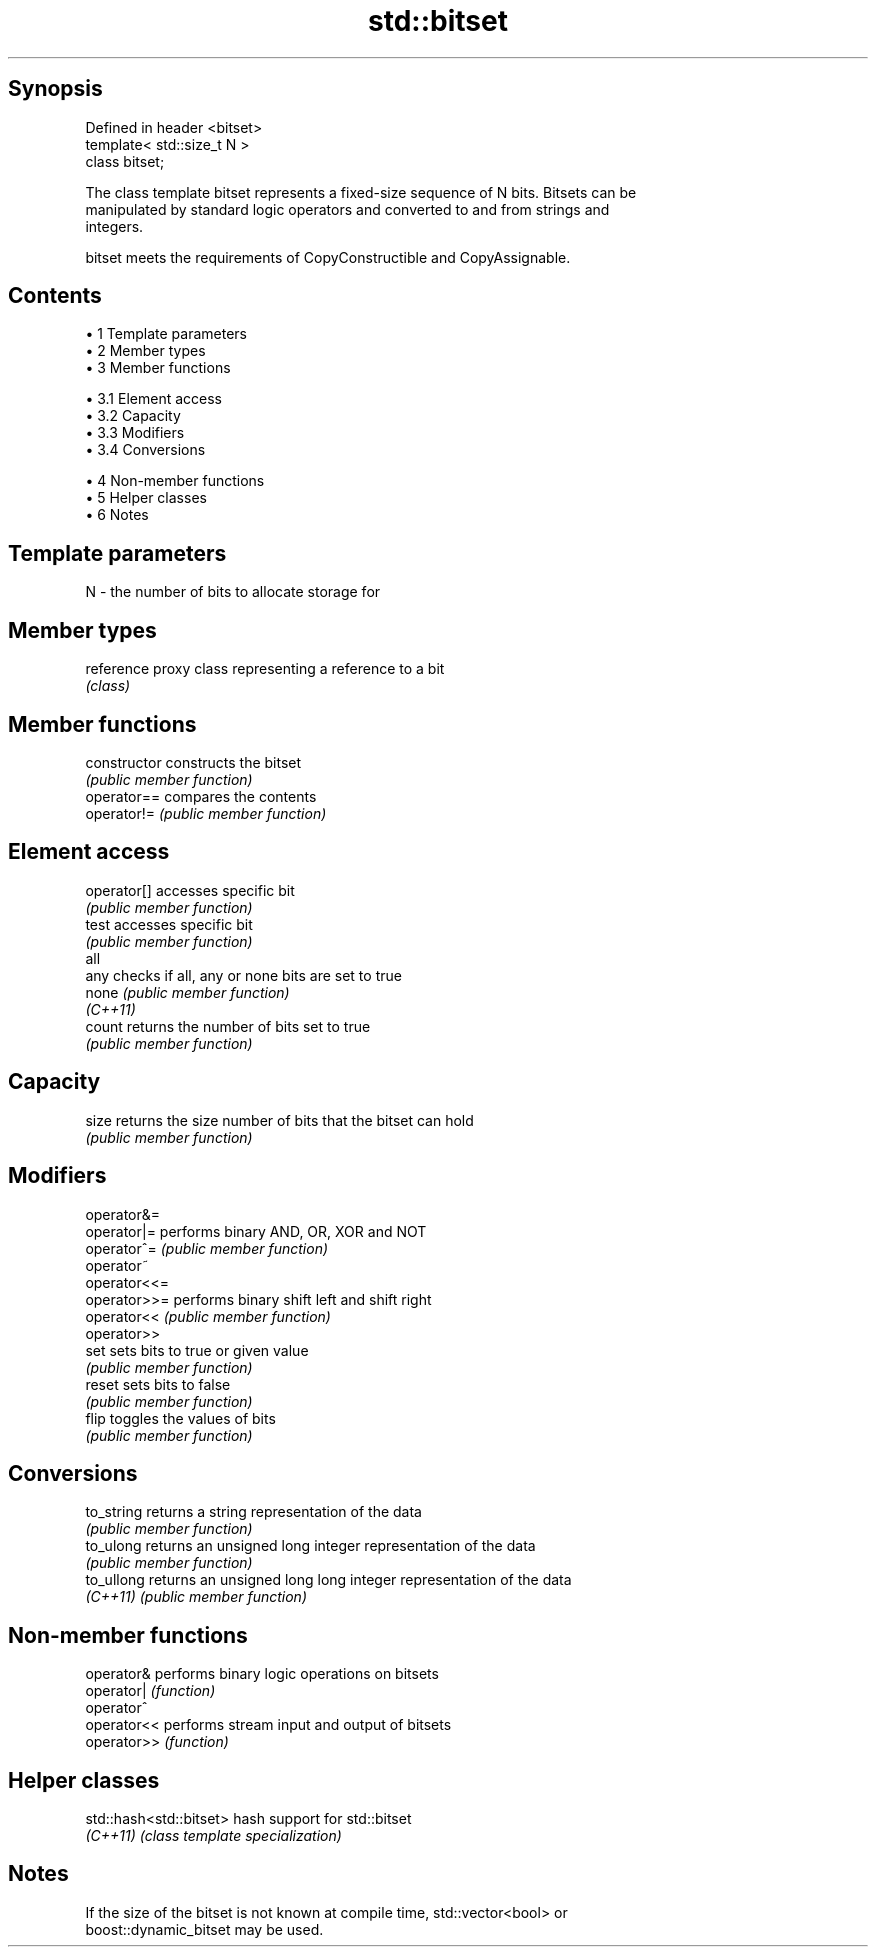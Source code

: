 .TH std::bitset 3 "Apr 19 2014" "1.0.0" "C++ Standard Libary"
.SH Synopsis
   Defined in header <bitset>
   template< std::size_t N >
   class bitset;

   The class template bitset represents a fixed-size sequence of N bits. Bitsets can be
   manipulated by standard logic operators and converted to and from strings and
   integers.

   bitset meets the requirements of CopyConstructible and CopyAssignable.

.SH Contents

     • 1 Template parameters
     • 2 Member types
     • 3 Member functions

          • 3.1 Element access
          • 3.2 Capacity
          • 3.3 Modifiers
          • 3.4 Conversions

     • 4 Non-member functions
     • 5 Helper classes
     • 6 Notes

.SH Template parameters

   N - the number of bits to allocate storage for

.SH Member types

   reference proxy class representing a reference to a bit
             \fI(class)\fP

.SH Member functions

   constructor   constructs the bitset
                 \fI(public member function)\fP
   operator==    compares the contents
   operator!=    \fI(public member function)\fP
.SH Element access
   operator[]    accesses specific bit
                 \fI(public member function)\fP
   test          accesses specific bit
                 \fI(public member function)\fP
   all
   any           checks if all, any or none bits are set to true
   none          \fI(public member function)\fP
   \fI(C++11)\fP
   count         returns the number of bits set to true
                 \fI(public member function)\fP
.SH Capacity
   size          returns the size number of bits that the bitset can hold
                 \fI(public member function)\fP
.SH Modifiers
   operator&=
   operator|=    performs binary AND, OR, XOR and NOT
   operator^=    \fI(public member function)\fP
   operator~
   operator<<=
   operator>>=   performs binary shift left and shift right
   operator<<    \fI(public member function)\fP
   operator>>
   set           sets bits to true or given value
                 \fI(public member function)\fP
   reset         sets bits to false
                 \fI(public member function)\fP
   flip          toggles the values of bits
                 \fI(public member function)\fP
.SH Conversions
   to_string     returns a string representation of the data
                 \fI(public member function)\fP
   to_ulong      returns an unsigned long integer representation of the data
                 \fI(public member function)\fP
   to_ullong     returns an unsigned long long integer representation of the data
   \fI(C++11)\fP       \fI(public member function)\fP

.SH Non-member functions

   operator&  performs binary logic operations on bitsets
   operator|  \fI(function)\fP
   operator^
   operator<< performs stream input and output of bitsets
   operator>> \fI(function)\fP

.SH Helper classes

   std::hash<std::bitset> hash support for std::bitset
   \fI(C++11)\fP                \fI(class template specialization)\fP

.SH Notes

   If the size of the bitset is not known at compile time, std::vector<bool> or
   boost::dynamic_bitset may be used.
